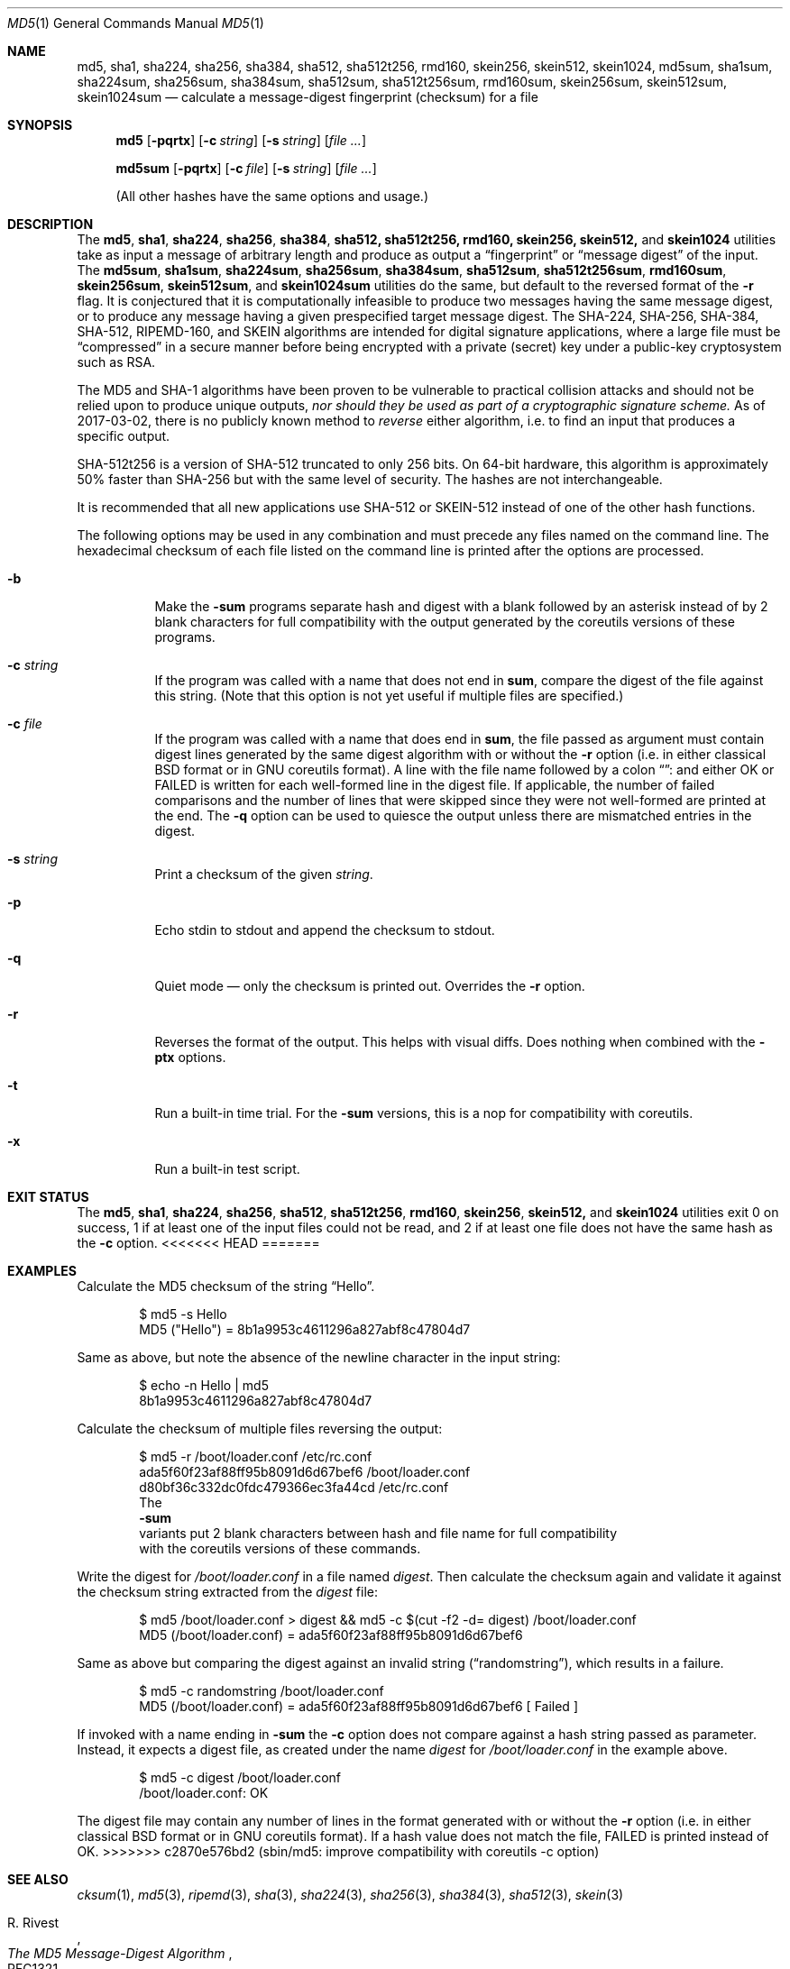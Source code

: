 .\" $FreeBSD$
.Dd July 9, 2018
.Dt MD5 1
.Os
.Sh NAME
.Nm md5 , sha1 , sha224 , sha256 , sha384 , sha512 , sha512t256 , rmd160 ,
.Nm skein256 , skein512 , skein1024 ,
.Nm md5sum , sha1sum , sha224sum , sha256sum , sha384sum , sha512sum ,
.Nm sha512t256sum , rmd160sum , skein256sum , skein512sum , skein1024sum
.Nd calculate a message-digest fingerprint (checksum) for a file
.Sh SYNOPSIS
.Nm
.Op Fl pqrtx
.Op Fl c Ar string
.Op Fl s Ar string
.Op Ar
.Pp
.Nm md5sum
.Op Fl pqrtx
.Op Fl c Ar file
.Op Fl s Ar string
.Op Ar
.Pp
(All other hashes have the same options and usage.)
.Sh DESCRIPTION
The
.Nm md5 , sha1 , sha224 , sha256 , sha384 , sha512, sha512t256, rmd160,
.Nm skein256, skein512,
and
.Nm skein1024
utilities take as input a message of arbitrary length and produce as
output a
.Dq fingerprint
or
.Dq message digest
of the input.
The
.Nm md5sum , sha1sum , sha224sum , sha256sum , sha384sum , sha512sum ,
.Nm sha512t256sum , rmd160sum , skein256sum , skein512sum ,
and
.Nm skein1024sum
utilities do the same, but default to the reversed format of
the
.Fl r
flag.
It is conjectured that it is computationally infeasible to
produce two messages having the same message digest, or to produce any
message having a given prespecified target message digest.
The
.Tn SHA-224 , SHA-256 , SHA-384 , SHA-512, RIPEMD-160,
and
.Tn SKEIN
algorithms are intended for digital signature applications, where a
large file must be
.Dq compressed
in a secure manner before being encrypted with a private
(secret)
key under a public-key cryptosystem such as
.Tn RSA .
.Pp
The
.Tn MD5
and
.Tn SHA-1
algorithms have been proven to be vulnerable to practical collision
attacks and should not be relied upon to produce unique outputs,
.Em nor should they be used as part of a cryptographic signature scheme.
As of 2017-03-02, there is no publicly known method to
.Em reverse
either algorithm, i.e. to find an input that produces a specific
output.
.Pp
.Tn SHA-512t256
is a version of
.Tn SHA-512
truncated to only 256 bits.
On 64-bit hardware, this algorithm is approximately 50% faster than
.Tn SHA-256
but with the same level of security.
The hashes are not interchangeable.
.Pp
It is recommended that all new applications use
.Tn SHA-512
or
.Tn SKEIN-512
instead of one of the other hash functions.
.Pp
The following options may be used in any combination and must
precede any files named on the command line.
The hexadecimal checksum of each file listed on the command line is printed
after the options are processed.
.Bl -tag -width indent
.It Fl b
Make the
.Nm -sum
programs separate hash and digest with a blank followed by an asterisk instead
of by 2 blank characters for full compatibility with the output generated by the
coreutils versions of these programs.
.It Fl c Ar string
If the program was called with a name that does not end in
.Nm sum ,
compare the digest of the file against this string.
.Pq Note that this option is not yet useful if multiple files are specified.
.It Fl c Ar file
If the program was called with a name that does end in
.Nm sum ,
the file passed as argument must contain digest lines generated by the same
digest algorithm with or without the
.Fl r
option
.Pq i.e. in either classical BSD format or in GNU coreutils format .
A line with the file name followed by a colon
.Dq ":"
and either OK or FAILED is written for each well-formed line in the digest file.
If applicable, the number of failed comparisons and the number of lines that were
skipped since they were not well-formed are printed at the end.
The
.Fl q
option can be used to quiesce the output unless there are mismatched entries in
the digest.
.Pp
.It Fl s Ar string
Print a checksum of the given
.Ar string .
.It Fl p
Echo stdin to stdout and append the checksum to stdout.
.It Fl q
Quiet mode \(em only the checksum is printed out.
Overrides the
.Fl r
option.
.It Fl r
Reverses the format of the output.
This helps with visual diffs.
Does nothing
when combined with the
.Fl ptx
options.
.It Fl t
Run a built-in time trial.
For the
.Nm -sum
versions, this is a nop for compatibility with coreutils.
.It Fl x
Run a built-in test script.
.El
.Sh EXIT STATUS
The
.Nm md5 , sha1 , sha224 , sha256 , sha512 , sha512t256 , rmd160 ,
.Nm skein256 , skein512,
and
.Nm skein1024
utilities exit 0 on success,
1 if at least one of the input files could not be read,
and 2 if at least one file does not have the same hash as the
.Fl c
option.
<<<<<<< HEAD
=======
.Sh EXAMPLES
Calculate the MD5 checksum of the string
.Dq Hello .
.Bd -literal -offset indent
$ md5 -s Hello
MD5 ("Hello") = 8b1a9953c4611296a827abf8c47804d7
.Ed
.Pp
Same as above, but note the absence of the newline character in the input
string:
.Bd -literal -offset indent
$ echo -n Hello | md5
8b1a9953c4611296a827abf8c47804d7
.Ed
.Pp
Calculate the checksum of multiple files reversing the output:
.Bd -literal -offset indent
$ md5 -r /boot/loader.conf /etc/rc.conf
ada5f60f23af88ff95b8091d6d67bef6 /boot/loader.conf
d80bf36c332dc0fdc479366ec3fa44cd /etc/rc.conf
.Pd
The
.Nm -sum
variants put 2 blank characters between hash and file name for full compatibility 
with the coreutils versions of these commands.
.Ed
.Pp
Write the digest for
.Pa /boot/loader.conf
in a file named
.Pa digest .
Then calculate the checksum again and validate it against the checksum string
extracted from the
.Pa digest
file:
.Bd -literal -offset indent
$ md5 /boot/loader.conf > digest && md5 -c $(cut -f2 -d= digest) /boot/loader.conf
MD5 (/boot/loader.conf) = ada5f60f23af88ff95b8091d6d67bef6
.Ed
.Pp
Same as above but comparing the digest against an invalid string
.Pq Dq randomstring ,
which results in a failure.
.Bd -literal -offset indent
$ md5 -c randomstring /boot/loader.conf
MD5 (/boot/loader.conf) = ada5f60f23af88ff95b8091d6d67bef6 [ Failed ]
.Ed
.Pp
If invoked with a name ending in
.Nm -sum
the
.Fl c
option does not compare against a hash string passed as parameter.
Instead, it expects a digest file, as created under the name
.Pa digest
for
.Pa /boot/loader.conf
in the example above.
.Bd -literal -offset indent
$ md5 -c digest /boot/loader.conf
/boot/loader.conf: OK
.Ed
.Pp
The digest file may contain any number of lines in the format generated with or without the
.Fl r
option
.Pq i.e. in either classical BSD format or in GNU coreutils format .
If a hash value does not match the file, FAILED is printed instead of OK.
>>>>>>> c2870e576bd2 (sbin/md5: improve compatibility with coreutils -c option)
.Sh SEE ALSO
.Xr cksum 1 ,
.Xr md5 3 ,
.Xr ripemd 3 ,
.Xr sha 3 ,
.Xr sha224 3 ,
.Xr sha256 3 ,
.Xr sha384 3 ,
.Xr sha512 3 ,
.Xr skein 3
.Rs
.%A R. Rivest
.%T The MD5 Message-Digest Algorithm
.%O RFC1321
.Re
.Rs
.%A J. Burrows
.%T The Secure Hash Standard
.%O FIPS PUB 180-2
.Re
.Rs
.%A D. Eastlake and P. Jones
.%T US Secure Hash Algorithm 1
.%O RFC 3174
.Re
.Pp
RIPEMD-160 is part of the ISO draft standard
.Qq ISO/IEC DIS 10118-3
on dedicated hash functions.
.Pp
Secure Hash Standard (SHS):
.Pa http://csrc.nist.gov/cryptval/shs.html .
.Pp
The RIPEMD-160 page:
.Pa http://www.esat.kuleuven.ac.be/~bosselae/ripemd160.html .
.Sh BUGS
All of the utilities that end in
.Sq sum
are intended to be compatible with the GNU coreutils programs.
However, the long option functionality is not provided.
.Sh ACKNOWLEDGMENTS
This program is placed in the public domain for free general use by
RSA Data Security.
.Pp
Support for SHA-1 and RIPEMD-160 has been added by
.An Oliver Eikemeier Aq Mt eik@FreeBSD.org .
